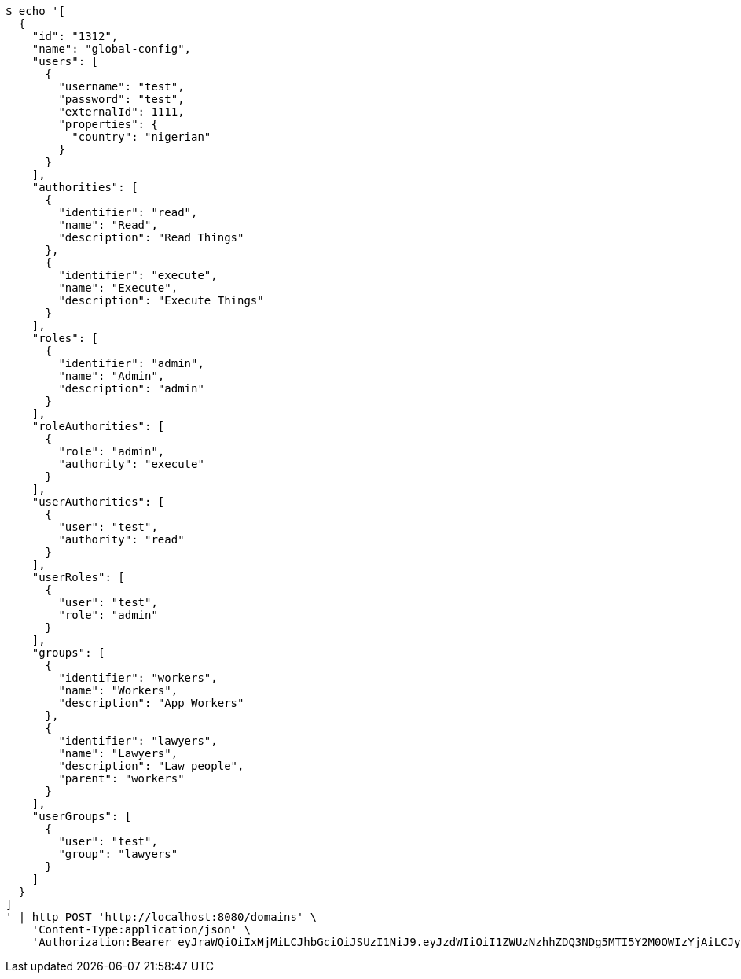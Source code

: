 [source,bash]
----
$ echo '[
  {
    "id": "1312",
    "name": "global-config",
    "users": [
      {
        "username": "test",
        "password": "test",
        "externalId": 1111,
        "properties": {
          "country": "nigerian"
        }
      }
    ],
    "authorities": [
      {
        "identifier": "read",
        "name": "Read",
        "description": "Read Things"
      },
      {
        "identifier": "execute",
        "name": "Execute",
        "description": "Execute Things"
      }
    ],
    "roles": [
      {
        "identifier": "admin",
        "name": "Admin",
        "description": "admin"
      }
    ],
    "roleAuthorities": [
      {
        "role": "admin",
        "authority": "execute"
      }
    ],
    "userAuthorities": [
      {
        "user": "test",
        "authority": "read"
      }
    ],
    "userRoles": [
      {
        "user": "test",
        "role": "admin"
      }
    ],
    "groups": [
      {
        "identifier": "workers",
        "name": "Workers",
        "description": "App Workers"
      },
      {
        "identifier": "lawyers",
        "name": "Lawyers",
        "description": "Law people",
        "parent": "workers"
      }
    ],
    "userGroups": [
      {
        "user": "test",
        "group": "lawyers"
      }
    ]
  }
]
' | http POST 'http://localhost:8080/domains' \
    'Content-Type:application/json' \
    'Authorization:Bearer eyJraWQiOiIxMjMiLCJhbGciOiJSUzI1NiJ9.eyJzdWIiOiI1ZWUzNzhhZDQ3NDg5MTI5Y2M0OWIzYjAiLCJyb2xlcyI6W10sImlzcyI6Im1tYWR1LmNvbSIsImdyb3VwcyI6W10sImF1dGhvcml0aWVzIjpbXSwiY2xpZW50X2lkIjoiMjJlNjViNzItOTIzNC00MjgxLTlkNzMtMzIzMDA4OWQ0OWE3IiwiZG9tYWluX2lkIjoiMCIsImF1ZCI6InRlc3QiLCJuYmYiOjE1OTI2NjY4NTksInVzZXJfaWQiOiIxMTExMTExMTEiLCJzY29wZSI6ImEuZ2xvYmFsLmRvbWFpbi5pbml0aWFsaXplIiwiZXhwIjoxNTkyNjY2ODY0LCJpYXQiOjE1OTI2NjY4NTksImp0aSI6ImY1YmY3NWE2LTA0YTAtNDJmNy1hMWUwLTU4M2UyOWNkZTg2YyJ9.ft4OpNt1y9Hk2SMt4PuiGNoFzgWJ-LNfVIGOHnInl5Eaqw4288LYKpbNkoyxFDHRlcAh__rDZaqRbNITGk-zsevDJSCUxF6ioFjwoMDabn0KHeKuQTfSK2y45d5Bx1jrSsDClOmPwVVORRSUTPKddQQE2Vb_F5cW2S3mCepX7KjIYms1SgwgBNcp0XJDPlGTmiiFne3SMeIxBhmrv7xIITIT0KMZyRy8ELgqQKzyzUDAUntwSqCASf3pggHonWkNgvCFjRXc6YIXIC2UJA3FcM1KqE0l55WXoRDB0ACKp7GOWwMrSMLU-gvjpNPgJB_rZt3K5Zl70OvJCJVnsDgBIQ'
----